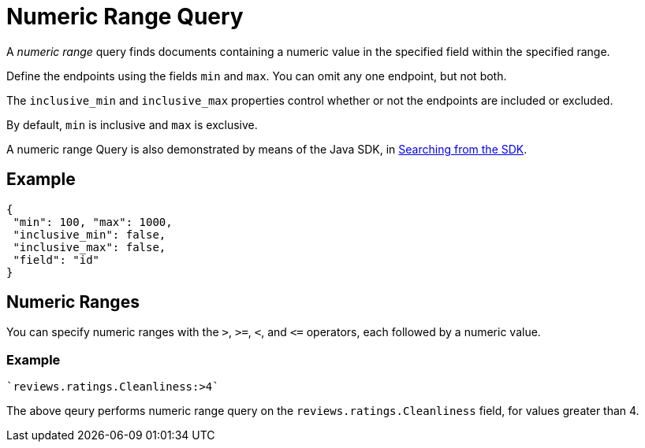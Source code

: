 [#Numeric-Ranges]
= Numeric Range Query

A _numeric range_ query finds documents containing a numeric value in the specified field within the specified range.

Define the endpoints using the fields [.param]`min` and [.param]`max`.
You can omit any one endpoint, but not both.

The [.param]`inclusive_min` and [.param]`inclusive_max` properties control whether or not the endpoints are included or excluded.

By default, [.param]`min` is inclusive and [.param]`max` is exclusive.

A numeric range Query is also demonstrated by means of the Java SDK, in xref:2.7@java-sdk::full-text-searching-with-sdk.adoc[Searching from the SDK].

== Example

[source,json]
----
{
 "min": 100, "max": 1000,
 "inclusive_min": false,
 "inclusive_max": false,
 "field": "id"
}
----

== Numeric Ranges

You can specify numeric ranges with the `>`, `>=`, `<`, and `\<=` operators, each followed by a numeric value.

=== Example

[source,json]
----
`reviews.ratings.Cleanliness:>4` 
----

The above qeury performs numeric range query on the `reviews.ratings.Cleanliness` field, for values greater than 4.